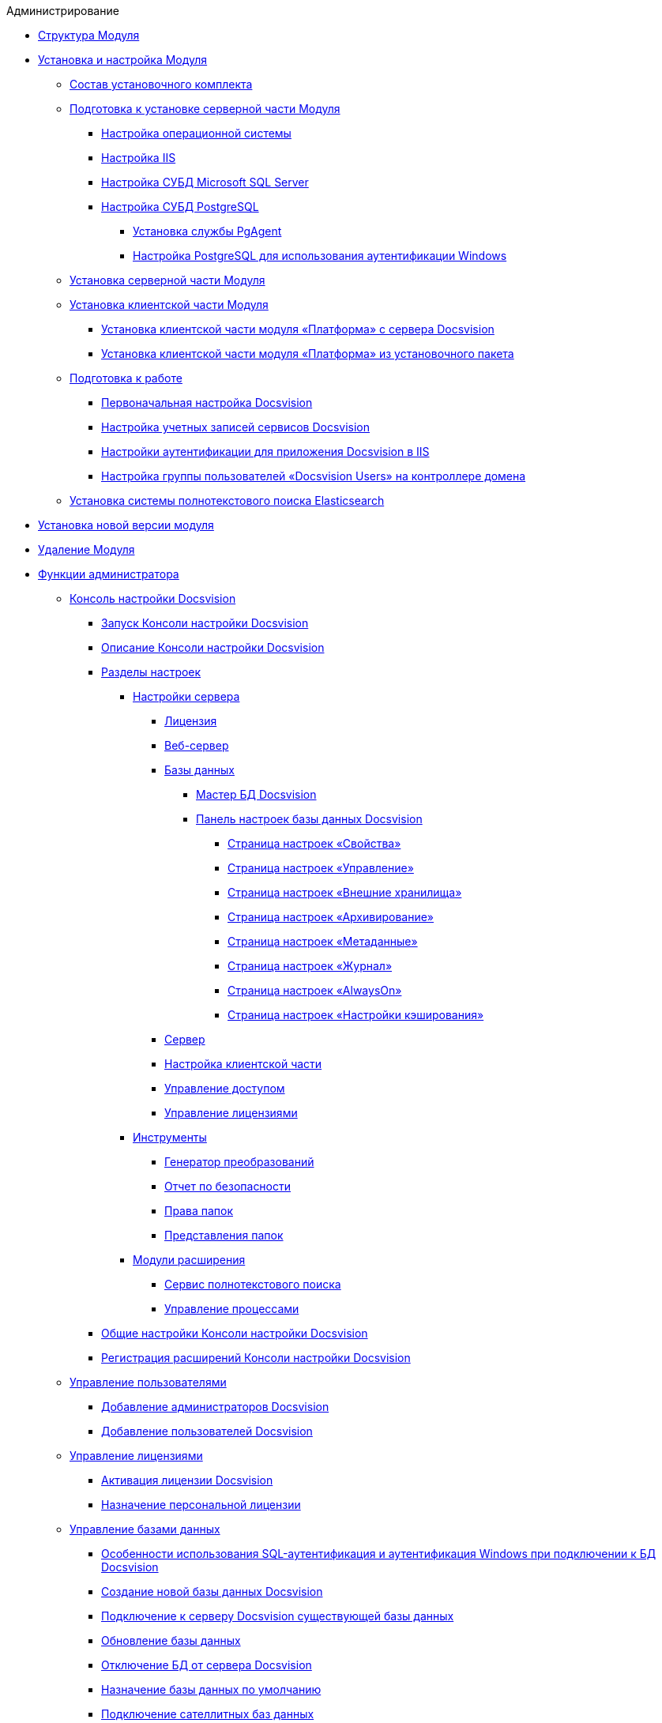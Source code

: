 .Администрирование
* xref:Structureof_program.adoc[Структура Модуля]
* xref:Install_and_configuration.adoc[Установка и настройка Модуля]
** xref:Installation_kit.adoc[Состав установочного комплекта]
** xref:Prepareto_install.adoc[Подготовка к установке серверной части Модуля]
*** xref:Preconfigure_OperatingSystem.adoc[Настройка операционной системы]
*** xref:Configuring_Software_for_Server_IIS.adoc[Настройка IIS]
*** xref:Configuring_Software_for_Server_SQLServer.adoc[Настройка СУБД Microsoft SQL Server]
*** xref:Configuring_Software_for_PostgreSQL.adoc[Настройка СУБД PostgreSQL]
**** xref:Configuring_PgAgent.adoc[Установка службы PgAgent]
**** xref:Configuring_PostgreSQL_ForWindowsAuth.adoc[Настройка PostgreSQL для использования аутентификации Windows]
** xref:Install_server.adoc[Установка серверной части Модуля]
** xref:Install_client.adoc[Установка клиентской части Модуля]
*** xref:Install_client_fromserver.adoc[Установка клиентской части модуля «Платформа» с сервера Docsvision]
*** xref:Install_client_frommsi.adoc[Установка клиентской части модуля «Платформа» из установочного пакета]
** xref:PreparationToWork.adoc[Подготовка к работе]
*** xref:ConfigMaster.adoc[Первоначальная настройка Docsvision]
*** xref:GrantAccessServices.adoc[Настройка учетных записей сервисов Docsvision]
*** xref:Configuring_Software_for_Server_Authentication.adoc[Настройки аутентификации для приложения Docsvision в IIS]
*** xref:CreateUsersGroup.adoc[Настройка группы пользователей «Docsvision Users» на контроллере домена]
** xref:InstallElasticsearch.adoc[Установка системы полнотекстового поиска Elasticsearch]
* xref:UpdateVersion.adoc[Установка новой версии модуля]
* xref:Uninstall.adoc[Удаление Модуля]
* xref:Administrator_functions.adoc[Функции администратора]
** xref:Server_Console.adoc[Консоль настройки Docsvision]
*** xref:OpenServerConsole.adoc[Запуск Консоли настройки Docsvision]
*** xref:ServerConsoleMainWindow.adoc[Описание Консоли настройки Docsvision]
*** xref:ServerConsoleSections.adoc[Разделы настроек]
**** xref:Server_Settings.adoc[Настройки сервера]
***** xref:Server_Settings_License.adoc[Лицензия]
***** xref:Server_Settings_WebServer.adoc[Веб-сервер]
***** xref:Server_Settings_Databases.adoc[Базы данных]
****** xref:DatabasesMaster.adoc[Мастер БД Docsvision]
****** xref:DatabaseConfiguration.adoc[Панель настроек базы данных Docsvision]
******* xref:DatabaseConfigurationPagesCommon.adoc[Страница настроек «Свойства»]
******* xref:DatabaseConfigurationPagesManagement.adoc[Страница настроек «Управление»]
******* xref:DatabaseConfigurationPagesExtStorages.adoc[Страница настроек «Внешние хранилища»]
******* xref:ControlPanelArchiving.adoc[Страница настроек «Архивирование»]
******* xref:ControlPanelMetadata.adoc[Страница настроек «Метаданные»]
******* xref:ControlPanelLog.adoc[Страница настроек «Журнал»]
******* xref:ControlPanelAlwaysOn.adoc[Страница настроек «AlwaysOn»]
******* xref:ControlPanelCaching.adoc[Страница настроек «Настройки кэширования»]
***** xref:Server_Settings_Server.adoc[Сервер]
***** xref:Server_Settings_Configuring_Client.adoc[Настройка клиентской части]
***** xref:Server_Settings_Managing_Access.adoc[Управление доступом]
***** xref:Server_Settings_Managing_License.adoc[Управление лицензиями]
**** xref:Tools.adoc[Инструменты]
***** xref:Tools_Creating_MST_Transformations.adoc[Генератор преобразований]
***** xref:Tools_Security_Report.adoc[Отчет по безопасности]
***** xref:Tools_Right_Folders.adoc[Права папок]
***** xref:Tools_Folder_Views.adoc[Представления папок]
**** xref:Expansion_Modules.adoc[Модули расширения]
***** xref:FullText_Search_Service.adoc[Сервис полнотекстового поиска]
***** xref:Workflow.adoc[Управление процессами]
*** xref:Log_ServerConsole.adoc[Общие настройки Консоли настройки Docsvision]
*** xref:Expansion_Module_registration.adoc[Регистрация расширений Консоли настройки Docsvision]
** xref:UsersMore.adoc[Управление пользователями]
*** xref:AddAdministrator.adoc[Добавление администраторов Docsvision]
*** xref:GrantingAccess.adoc[Добавление пользователей Docsvision]
** xref:LicensesMore.adoc[Управление лицензиями]
*** xref:Activation.adoc[Активация лицензии Docsvision]
*** xref:AssignmentofVipLicense.adoc[Назначение персональной лицензии]
** xref:Database.adoc[Управление базами данных]
*** xref:WindowsAccountSingularity.adoc[Особенности использования SQL-аутентификация и аутентификация Windows при подключении к БД Docsvision]
*** xref:CreateDatabase.adoc[Создание новой базы данных Docsvision]
*** xref:AttachDatabase.adoc[Подключение к серверу Docsvision существующей базы данных]
*** xref:UpdateDatabase.adoc[Обновление базы данных]
*** xref:DetachDatabase.adoc[Отключение БД от сервера Docsvision]
*** xref:ChoiceDefaultDatabase.adoc[Назначение базы данных по умолчанию]
*** xref:DBExternalTables.adoc[Подключение сателлитных баз данных]
*** xref:DBTempTables.adoc[Настройка размещения служебных таблиц]
*** xref:Database_Dinamic_and_Extended_fields.adoc[Преобразование динамических метаданных Docsvision в расширенные]
*** xref:DatabaseMoving.adoc[Перенос БД Docsvision между серверами Docsvision]
** xref:External_Data_Storage.adoc[Настройка внешних хранилищ Docsvision]
*** xref:StoragesImportant.adoc[Важные условия настройки внешних хранилищ]
*** xref:SetupStorage.adoc[Подключение внешнего хранилища]
*** xref:SetupStorageGroup.adoc[Создание группы хранилищ]
*** xref:AddStorageToStoragesGroup.adoc[Включение хранилища в группу хранилищ]
*** xref:SetupStorageRule.adoc[Настройка правила помещения в хранилище]
*** xref:SetDefaultStorage.adoc[Назначение группы хранилищ по умолчанию]
*** xref:CreateFileStreamStorage.adoc[Пример. Настройка хранилища файлов в FileStream внешней БД]
*** xref:CreateFSStorage.adoc[Пример. Настройка хранилища файлов в файловой системе]
** xref:Preparing_to_Work_Configure_FullText_Search.adoc[Настройка полнотекстового поиска]
*** xref:ConfigureFulltextSQLServer.adoc[Подключение полнотекстового поиска Microsoft SQL Server]
**** xref:EnablePDFFulltextSearch.adoc[Настройка индексирования файлов PDF и Microsoft Office]
*** xref:ConfigureFulltextElastic.adoc[Подключение полнотекстового поиска Elasticsearch]
*** xref:FullText_Search_Service_Edit_Settings.adoc[Изменение настроек полнотекстового поиска]
**** xref:FulltextReconfigureMSSQL.adoc[Изменение настроек полнотекстового поиска SQL Server]
**** xref:FulltextReconfigureElastic.adoc[Изменение настроек полнотекстового поиска Elasticsearch]
*** xref:DetachDbFromFulltextService.adoc[Отключение полнотекстового индексирования]
*** xref:InstallFulltextNode.adoc[Отдельная установка сервиса полнотекстового индексирования]
*** xref:FulltextInCluster.adoc[Особенности настройки кластера сервисов полнотекстового индексирования]
*** xref:FulltextLogConfiguration.adoc[Протоколирование работы сервиса полнотекстового индексирования]
** xref:Data_OutArchiving.adoc[Особенности хранения архивных данных в Docsvision]
** xref:ConfigDbForArchLogs.adoc[Архивирование журналов работы Docsvision]
** xref:AlwaysOn.adoc[Размещение БД Docsvision в группе доступности Microsoft SQL Server AlwaysOn]
*** xref:EnableAlwaysOnInSQLServer.adoc[Настройка группы доступности AlwaysOn]
*** xref:EnableAlwaysOnInDocsvision.adoc[Включение поддержки AlwaysOn в Docsvision]
** xref:Redis.adoc[Настройка распределенного серверного кэша]
** xref:ChangeManualLocation.adoc[Изменение расположения пользовательской документации]
** xref:CreateMstMod.adoc[Изменение стандартных настроек пакета установки клиентских компонентов]
** xref:GetSecurityReport.adoc[Формирование отчета по безопасности]
** xref:SetFolderRights.adoc[Назначение прав доступа на папки]
** xref:DisableSecurityOnSearch.adoc[Отключение проверки прав доступа для определённого поискового запроса]
** xref:SetDefaultViewToFolder.adoc[Назначение представления по умолчанию]
** xref:Database_Settings_Registry.adoc[Управление размером пула соединений с сервером БД]
** xref:ChangeCacheLifeTime.adoc[Изменение времени жизни кэша поисковых слов]
** xref:LimitingSizeOfServerCache.adoc[Ограничение размера файлового кэша]
** xref:ResultLimitParam.adoc[Ограничение количества результатов поискового запроса]
** xref:LimitOfCardsCount.adoc[Ограничение отображаемого количества непрочитанных карточек]
** xref:SetMaxAllowedSizeForSignedFile.adoc[Ограничение размера подписываемых файлов]
** xref:FileServiceLogger.adoc[Настройка протоколирования работы файлового сервиса Docsvision]
** xref:TimeoutDbConnection.adoc[Изменение времени ожидания выполнения команды SQL]
** xref:TransferDBWithSQLDowngrade.adoc[Microsoft SQL Server. Перенос БД Docsvision с понижением редакции SQL Server]
** xref:MovePGDatabase.adoc[PostgreSQL. Перенос БД Docsvision на другой сервер]
** xref:DeleteDatabase.adoc[Удаление базы данных Docsvision]
** xref:MoveLogToSatellite.adoc[Изменение места хранения журналов с основной БД на сателлитную]
** xref:ChangeObjectValidationExecution.adoc[Изменение режима формирования представлений в базе данных]
** xref:EnableDetailedLogForRowDataSet.adoc[Включение функции детального протоколирования изменений значений полей]
** xref:Localization.adoc[Настройка режима локализации полей]
* xref:MonitoringAndService.adoc[Мониторинг работы и обслуживание системы Docsvision]
** xref:System_Logs.adoc[Журналы системы]
*** xref:Log_Storage_Server.adoc[Журнал работы сервера Docsvision]
*** xref:Log_Client_Components.adoc[Журналы установки клиентских компонентов Docsvision]
*** xref:Log_Fulltext_Search.adoc[Журнал сообщений сервиса полнотекстового поиска]
*** xref:Log_fileservice.adoc[Журнал работы файлового сервиса Docsvision]
** xref:Performance.adoc[Производительность]
*** xref:Performance_Performance_Counters.adoc[Счетчики производительности]
**** xref:Performance_Counters_Category_StorageServerMethods.adoc[Счетчики из категории Storage Server Methods]
**** xref:Performance_Counters_Category_StorageServerTotals.adoc[Счетчики из категории Storage Server Totals]
*** xref:Performance_Performance_Optimization.adoc[Оптимизация производительности]
*** xref:HintDbFileIncrementSize.adoc[Настройка автоматического роста размера файлов БД]
** xref:Database_Database_Maintenance.adoc[Обслуживание базы данных Microsoft SQL Server]
* xref:Messages.adoc[Сообщения администратору]
* xref:Abbreviations.adoc[Перечень принятых сокращений]
* xref:Terms.adoc[Перечень терминов и их определений]
* xref:Appendixes.adoc[Приложения]
** xref:Appendix_A.adoc[Приложение A. Группы безопасности Docsvision]
** xref:Appendix_B.adoc[Приложение B. Требования сервисов Docsvision]
*** xref:Requirements_serveraccount.adoc[Требования учетной записи сервера Docsvision]
*** xref:Requirements_fulltextaccount.adoc[Требования учетной записи сервиса полнотекстового индексирования]
*** xref:Requirements_fileserviceaccount.adoc[Требования учетной записи файлового сервиса]
** xref:MSSqlvsPg.adoc[Приложение C. Сравнение возможностей Docsvision при использовании БД Microsoft SQL Server и PostgreSQL]
